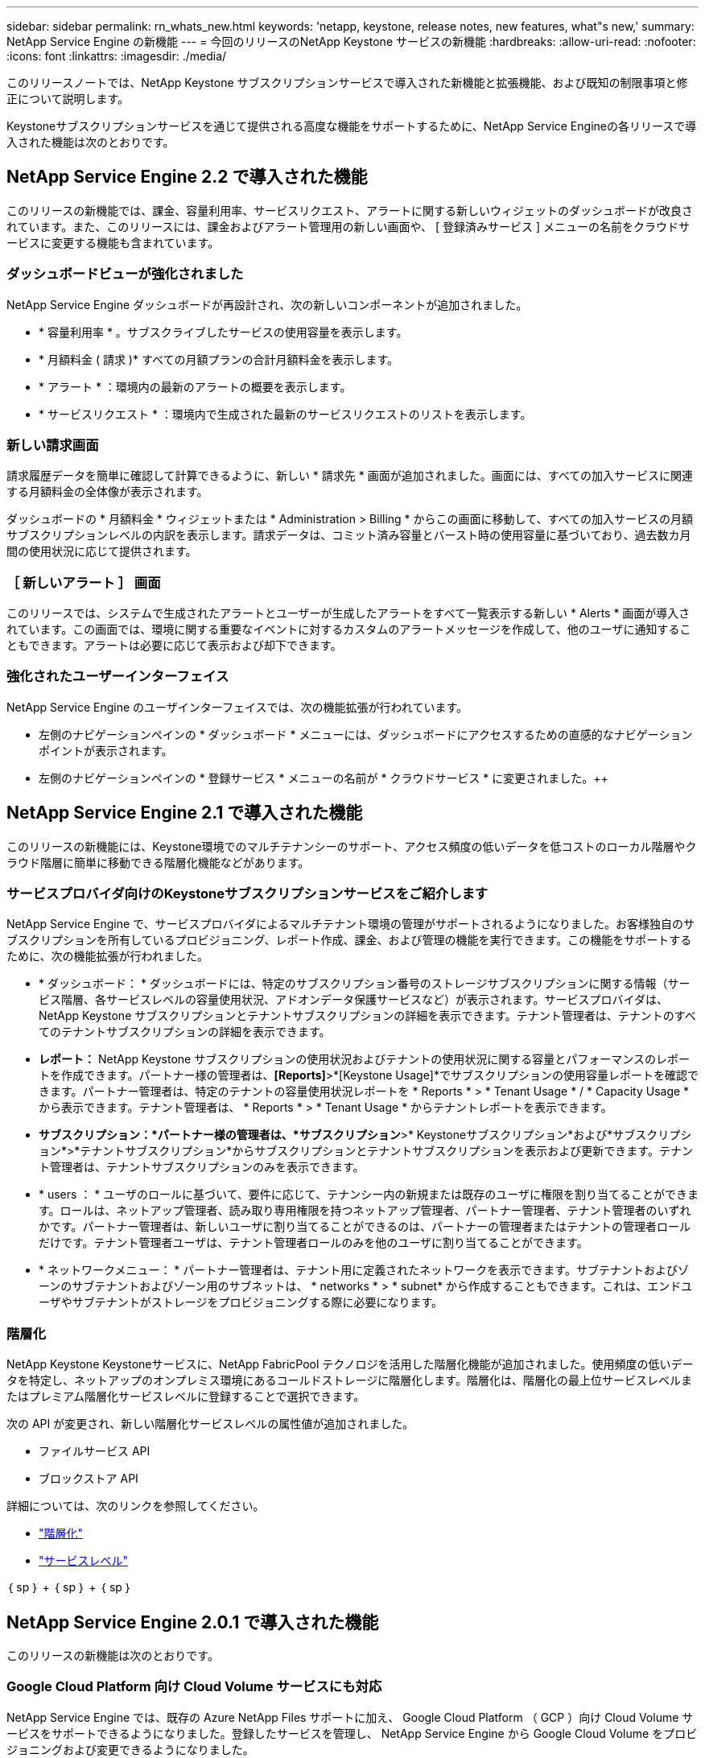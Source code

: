 ---
sidebar: sidebar 
permalink: rn_whats_new.html 
keywords: 'netapp, keystone, release notes, new features, what"s new,' 
summary: NetApp Service Engine の新機能 
---
= 今回のリリースのNetApp Keystone サービスの新機能
:hardbreaks:
:allow-uri-read: 
:nofooter: 
:icons: font
:linkattrs: 
:imagesdir: ./media/


[role="lead"]
このリリースノートでは、NetApp Keystone サブスクリプションサービスで導入された新機能と拡張機能、および既知の制限事項と修正について説明します。

Keystoneサブスクリプションサービスを通じて提供される高度な機能をサポートするために、NetApp Service Engineの各リリースで導入された機能は次のとおりです。



== NetApp Service Engine 2.2 で導入された機能

このリリースの新機能では、課金、容量利用率、サービスリクエスト、アラートに関する新しいウィジェットのダッシュボードが改良されています。また、このリリースには、課金およびアラート管理用の新しい画面や、 [ 登録済みサービス ] メニューの名前をクラウドサービスに変更する機能も含まれています。



=== ダッシュボードビューが強化されました

NetApp Service Engine ダッシュボードが再設計され、次の新しいコンポーネントが追加されました。

* * 容量利用率 * 。サブスクライブしたサービスの使用容量を表示します。
* * 月額料金 ( 請求 )* すべての月額プランの合計月額料金を表示します。
* * アラート * ：環境内の最新のアラートの概要を表示します。
* * サービスリクエスト * ：環境内で生成された最新のサービスリクエストのリストを表示します。




=== 新しい請求画面

請求履歴データを簡単に確認して計算できるように、新しい * 請求先 * 画面が追加されました。画面には、すべての加入サービスに関連する月額料金の全体像が表示されます。

ダッシュボードの * 月額料金 * ウィジェットまたは * Administration > Billing * からこの画面に移動して、すべての加入サービスの月額サブスクリプションレベルの内訳を表示します。請求データは、コミット済み容量とバースト時の使用容量に基づいており、過去数カ月間の使用状況に応じて提供されます。



=== ［ 新しいアラート ］ 画面

このリリースでは、システムで生成されたアラートとユーザーが生成したアラートをすべて一覧表示する新しい * Alerts * 画面が導入されています。この画面では、環境に関する重要なイベントに対するカスタムのアラートメッセージを作成して、他のユーザに通知することもできます。アラートは必要に応じて表示および却下できます。



=== 強化されたユーザーインターフェイス

NetApp Service Engine のユーザインターフェイスでは、次の機能拡張が行われています。

* 左側のナビゲーションペインの * ダッシュボード * メニューには、ダッシュボードにアクセスするための直感的なナビゲーションポイントが表示されます。
* 左側のナビゲーションペインの * 登録サービス * メニューの名前が * クラウドサービス * に変更されました。++




== NetApp Service Engine 2.1 で導入された機能

このリリースの新機能には、Keystone環境でのマルチテナンシーのサポート、アクセス頻度の低いデータを低コストのローカル階層やクラウド階層に簡単に移動できる階層化機能などがあります。



=== サービスプロバイダ向けのKeystoneサブスクリプションサービスをご紹介します

NetApp Service Engine で、サービスプロバイダによるマルチテナント環境の管理がサポートされるようになりました。お客様独自のサブスクリプションを所有しているプロビジョニング、レポート作成、課金、および管理の機能を実行できます。この機能をサポートするために、次の機能拡張が行われました。

* * ダッシュボード： * ダッシュボードには、特定のサブスクリプション番号のストレージサブスクリプションに関する情報（サービス階層、各サービスレベルの容量使用状況、アドオンデータ保護サービスなど）が表示されます。サービスプロバイダは、NetApp Keystone サブスクリプションとテナントサブスクリプションの詳細を表示できます。テナント管理者は、テナントのすべてのテナントサブスクリプションの詳細を表示できます。
* *レポート：* NetApp Keystone サブスクリプションの使用状況およびテナントの使用状況に関する容量とパフォーマンスのレポートを作成できます。パートナー様の管理者は、*[Reports]*>*[Keystone Usage]*でサブスクリプションの使用容量レポートを確認できます。パートナー管理者は、特定のテナントの容量使用状況レポートを * Reports * > * Tenant Usage * / * Capacity Usage * から表示できます。テナント管理者は、 * Reports * > * Tenant Usage * からテナントレポートを表示できます。
* *サブスクリプション：*パートナー様の管理者は、*サブスクリプション*>* Keystoneサブスクリプション*および*サブスクリプション*>*テナントサブスクリプション*からサブスクリプションとテナントサブスクリプションを表示および更新できます。テナント管理者は、テナントサブスクリプションのみを表示できます。
* * users ： * ユーザのロールに基づいて、要件に応じて、テナンシー内の新規または既存のユーザに権限を割り当てることができます。ロールは、ネットアップ管理者、読み取り専用権限を持つネットアップ管理者、パートナー管理者、テナント管理者のいずれかです。パートナー管理者は、新しいユーザに割り当てることができるのは、パートナーの管理者またはテナントの管理者ロールだけです。テナント管理者ユーザは、テナント管理者ロールのみを他のユーザに割り当てることができます。
* * ネットワークメニュー： * パートナー管理者は、テナント用に定義されたネットワークを表示できます。サブテナントおよびゾーンのサブテナントおよびゾーン用のサブネットは、 * networks * > * subnet* から作成することもできます。これは、エンドユーザやサブテナントがストレージをプロビジョニングする際に必要になります。




=== 階層化

NetApp Keystone Keystoneサービスに、NetApp FabricPool テクノロジを活用した階層化機能が追加されました。使用頻度の低いデータを特定し、ネットアップのオンプレミス環境にあるコールドストレージに階層化します。階層化は、階層化の最上位サービスレベルまたはプレミアム階層化サービスレベルに登録することで選択できます。

次の API が変更され、新しい階層化サービスレベルの属性値が追加されました。

* ファイルサービス API
* ブロックストア API


詳細については、次のリンクを参照してください。

* link:nkfsosm_tiering.html["階層化"]
* link:nkfsosm_performance.html["サービスレベル"]


｛ sp ｝ + ｛ sp ｝ + ｛ sp ｝



== NetApp Service Engine 2.0.1 で導入された機能

このリリースの新機能は次のとおりです。



=== Google Cloud Platform 向け Cloud Volume サービスにも対応

NetApp Service Engine では、既存の Azure NetApp Files サポートに加え、 Google Cloud Platform （ GCP ）向け Cloud Volume サービスをサポートできるようになりました。登録したサービスを管理し、 NetApp Service Engine から Google Cloud Volume をプロビジョニングおよび変更できるようになりました。


NOTE: Cloud Volume サービスへのサブスクリプションは、 NetApp Service Engine の外部で管理されます。関連するクレデンシャルが NetApp Service Engine に提供され、クラウドサービスに接続できるようになります。



=== NetApp Service Engine の外部でプロビジョニングされたオブジェクトを管理できます

お客様の環境にすでに存在し、NetApp Service Engineで設定されたStorage VMに属するボリューム（ディスクおよびファイル共有）を、NetApp Keystone サブスクリプションの一部として表示および管理できるようになりました。NetApp Service Engine 以外でプロビジョニングされたボリュームが、適切なステータスコードの「共有」および「 * ディスク」ページに表示されるようになりました。バックグラウンドプロセスは一定の間隔で実行され、 NetApp Service Engine インスタンス内の外部ワークロードをインポートします。

インポートされたディスクとファイル共有は、 NetApp Service Engine 上の既存のディスクとファイル共有と同じ標準に設定できません。インポート後 ' これらのディスクとファイル共有は非標準ステータスで分類されますNetApp Service Engine ポータルを使用して標準化および管理するには、 * Support > Service Request > New Service Request * からサービス要求を送信します。



=== SnapCenter と NetApp Service Engine の統合

SnapCenter と NetApp Service Engine の統合の一環として、 SnapCenter 環境で作成された Snapshot から、 NetApp Service Engine インスタンス以外の場所にディスクおよびファイル共有のクローンを作成できるようになりました。NetApp Service Engine ポータル上の既存の Snapshot からファイル共有またはディスクをクローニングする際に、これらの Snapshot が表示されます。取得プロセスはバックグラウンドで定期的に実行され、 NetApp Service Engine インスタンス内で Snapshot がインポートされます。



=== バックアップを維持するための新しい画面

新しい * Backup * 画面では、環境内に作成されたディスクとファイル共有のバックアップを表示および管理できます。バックアップポリシーを編集したり、ソースボリュームとのバックアップ関係を解除したり、ボリュームのすべてのリカバリポイントを含むバックアップボリュームを削除したりできます。この機能を使用すると、ソース・ボリュームを削除した場合でも、バックアップを（孤立したバックアップとして）保持して、あとでリストアすることができます。特定のリカバリポイントからファイル共有またはディスクをリストアする場合は、 * Support > Service Request > New Service Request * からサービス要求を上げることができます。



=== CIFS 共有でのユーザアクセスを制限するためのプロビジョニング

CIFS （ SMB ）またはマルチプロトコルの共有でユーザアクセスを制限する ACL を指定できるようになりました。ACL に追加する Active Directory （ AD ）の設定に基づいて Windows ユーザまたはグループを指定できます。



== NetApp Service Engine 2.0 で導入された機能

このリリースの新機能は次のとおりです。



=== MetroCluster のサポート

NetApp Service Engine は、 MetroCluster 構成が設定されたサイトをサポートしています。MetroCluster は、 ONTAP のデータ保護機能で、継続的な可用性が確保されたストレージに対して同期ミラーリングを使用して、 RPO （目標復旧時点） 0 または RTO （目標復旧時間） 0 を実現します。MetroCluster のサポートは、 NetApp Service Engine 内での同期ディザスタリカバリ機能に変換されます。MetroCluster インスタンスの各側は個別のゾーンとして登録され、それぞれにデータ保護の詳細料金プランが含まれた独自のサブスクリプションがあります。MetroCluster 対応ゾーンで作成された共有またはディスクは、 2 番目のゾーンに同期的にレプリケートされます。レプリケートゾーンの使用状況は、ストレージがプロビジョニングされているゾーンに適用される Data Protection Advanced のレートプランに従います。



=== Cloud Volume サービスのサポート

ネットアップサービスエンジンで Cloud Volume サービスをサポートできるようになりました。Azure NetApp Files をサポートできるようになりました。


NOTE: Cloud Volume サービスへのサブスクリプションは、 NetApp Service Engine の外部で管理されます。関連するクレデンシャルが NetApp Service Engine に提供され、クラウドサービスに接続できるようになります。

NetApp Service Engine は以下をサポートします。

* Cloud Volume サービスボリュームのプロビジョニングまたは変更（スナップショットの作成機能を含む）
* Cloud Volume サービスゾーンへのデータのバックアップ
* NSE インベントリでの Cloud Volume サービスボリュームの表示
* Cloud Volume サービスの使用状況の表示




=== ホストグループ

NetApp Service Engine では、ホストグループの使用がサポートされています。ホストグループは、 FC プロトコルホストのワールドワイドポート名（ WWPN ）または iSCSI ホストノード名（ IQN ）のグループです。ホストグループを定義してディスクにマッピングし、どのイニシエータがディスクにアクセスできるかを制御することができます。ホストグループを使用する代わりに、各ディスクに個別のイニシエータを指定し、次の処理を実行する必要があります。

* 同じイニシエータセットに提供する追加のディスク
* 複数のディスクにわたってイニシエータのセットを更新する




=== バースト時の使用状況と通知

一部の NetApp Service Engine でサポートされているストレージサブスクリプションでは、お客様がコミット済み容量を超えるバースト容量を使用できます。この容量は、サブスクライブ済みのコミット済み容量とは別に課金されます。使用状況やコストを制御するために、バースト容量をいつ使用するか、または使用したかを理解することが重要です。



==== 提案された変更によってバースト容量が使用される場合に通知します

原因 a サブスクリプションをバースト状態にするために、提示されたプロビジョニングの変更を表示する通知。ユーザーは、サブスクリプションをバーストにするか、アクションを続行しないかを選択して、続行することを選択できます。



==== サブスクリプションがバースト状態になったときの通知

通知バナーは、サブスクリプションがバースト状態のときに表示されます。



==== Capacity レポートには、バースト使用状況が表示されます

容量レポート：サブスクリプションがバースト状態になってからの日数と使用済みバースト容量が表示されます。



=== パフォーマンスレポート

NetApp Service Engine Web インターフェイスの新しいパフォーマンスレポートには、次のパフォーマンス測定値に基づいて、個々のディスクまたは共有のパフォーマンスに関する情報が表示されます。

* IOPS/TB （テビバイトあたりの入出力処理数）：ストレージデバイスで実行される 1 秒あたりの入出力処理数（ IOPS ）。
* スループット（ MBps ）：ストレージメディアとの間のデータ転送速度（ MB/ 秒）。
* Latency （ ms ）：ディスクまたは共有からの読み取りと書き込みの平均時間（ミリ秒）




=== サブスクリプション管理

サブスクリプション管理が強化されました。次の操作を実行できます。

* サブスクリプションまたはサービス向けに、データ保護のアドオンを申請するか、データ保護の追加容量を申請する
* データ保護の使用容量を表示します




=== 課金機能の強化

請求で、 ONTAP （ファイルとブロック）ストレージのスナップショット使用量を測定して請求できるようになりました。



=== 非表示の CIFS 共有

NetApp Service Engine は、非表示の CIFS 共有の作成をサポートしています。
